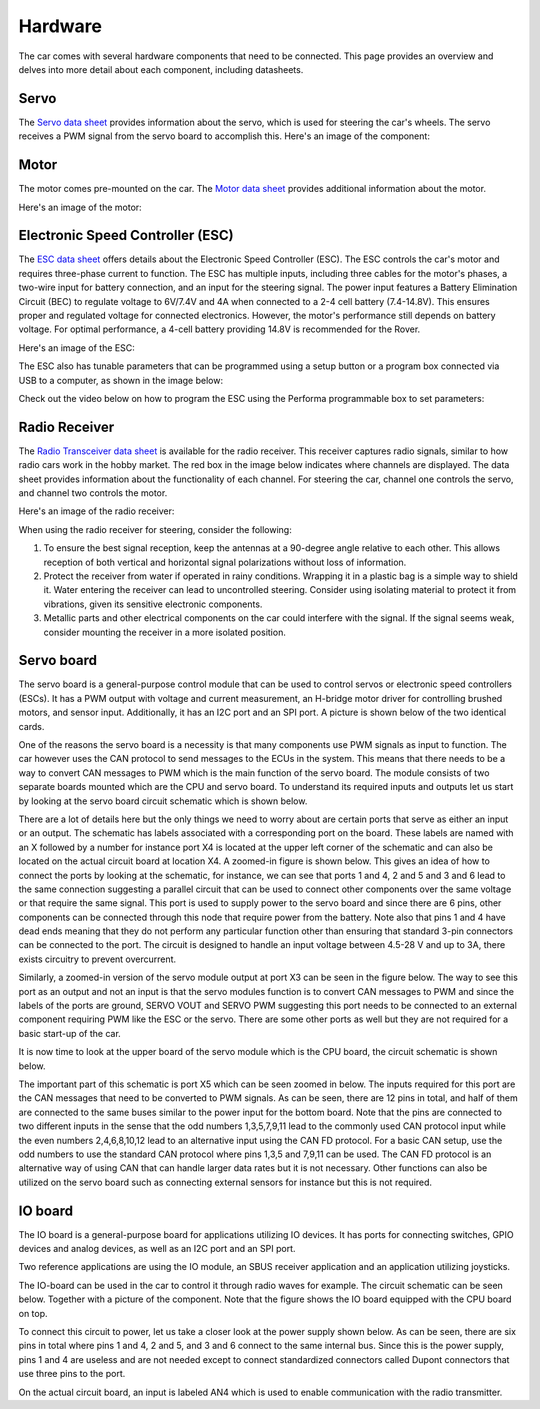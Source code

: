 Hardware
========

The car comes with several hardware components that need to be connected. This page provides an overview and delves into more detail about each component, including datasheets.

Servo
-----
The `Servo data sheet <https://%DOMAIN%/wp-content/uploads/2023/08/20230803_Servo_DATASHEET.pdf>`_ provides information about the servo, which is used for steering the car's wheels. The servo receives a PWM signal from the servo board to accomplish this. Here's an image of the component:

.. image:: https://%DOMAIN%/wp-content/uploads/2023/08/20230803_servo_pic.jpg

Motor
-----
The motor comes pre-mounted on the car. The `Motor data sheet <https://%DOMAIN%/wp-content/uploads/2023/08/20230803_Motor_DATASHEET.pdf>`_ provides additional information about the motor.

Here's an image of the motor:

.. image:: https://%DOMAIN%/wp-content/uploads/2023/08/Motor_pic-scaled.jpg

Electronic Speed Controller (ESC)
---------------------------------
The `ESC data sheet <https://%DOMAIN%/wp-content/uploads/2023/08/20230803_ESC-manual-DATASHEET.pdf>`_ offers details about the Electronic Speed Controller (ESC). The ESC controls the car's motor and requires three-phase current to function. The ESC has multiple inputs, including three cables for the motor's phases, a two-wire input for battery connection, and an input for the steering signal. The power input features a Battery Elimination Circuit (BEC) to regulate voltage to 6V/7.4V and 4A when connected to a 2-4 cell battery (7.4-14.8V). This ensures proper and regulated voltage for connected electronics. However, the motor's performance still depends on battery voltage. For optimal performance, a 4-cell battery providing 14.8V is recommended for the Rover.

Here's an image of the ESC:

.. image:: https://%DOMAIN%/wp-content/uploads/2023/08/20230803_ESC_picture.jpg

The ESC also has tunable parameters that can be programmed using a setup button or a program box connected via USB to a computer, as shown in the image below:

.. image:: https://%DOMAIN%/wp-content/uploads/2023/08/20230803_ESC_BOX.jpg

Check out the video below on how to program the ESC using the Performa programmable box to set parameters:

.. raw:: html

    <iframe
        src="https://drive.google.com/file/d/1-7SQCuRQn6zKAawGKhffSwuqqt5DU_aD/preview"
        width="640"
        height="480"
        allowfullscreen>
    </iframe><br></br>


Radio Receiver
--------------
The `Radio Transceiver data sheet <https://%DOMAIN%/wp-content/uploads/2023/08/20230803_Radio_DATASHEET.pdf>`_ is available for the radio receiver. This receiver captures radio signals, similar to how radio cars work in the hobby market. The red box in the image below indicates where channels are displayed. The data sheet provides information about the functionality of each channel. For steering the car, channel one controls the servo, and channel two controls the motor.

Here's an image of the radio receiver:

.. image:: https://%DOMAIN%/wp-content/uploads/2023/08/20230803_radio_rec_pic.jpg

When using the radio receiver for steering, consider the following:

1. To ensure the best signal reception, keep the antennas at a 90-degree angle relative to each other. This allows reception of both vertical and horizontal signal polarizations without loss of information.

2. Protect the receiver from water if operated in rainy conditions. Wrapping it in a plastic bag is a simple way to shield it. Water entering the receiver can lead to uncontrolled steering. Consider using isolating material to protect it from vibrations, given its sensitive electronic components.

3. Metallic parts and other electrical components on the car could interfere with the signal. If the signal seems weak, consider mounting the receiver in a more isolated position.

.. _servo-board:

Servo board
-----------

The servo board is a general-purpose control module that can be used to
control servos or electronic speed controllers (ESCs). It has a PWM
output with voltage and current measurement, an H-bridge motor driver for
controlling brushed motors, and sensor input. Additionally, it has an
I2C port and an SPI port. A picture is shown below of the two identical cards.

.. image:: https://%DOMAIN%/wp-content/uploads/2023/08/20230803_Servo_modules_pic.jpg


.. (TODO: THE 2 SERVO NODES USED LOOK IDENTICAL BUT ARE CONNECTED TO EITHER THE ESC OR THE SERVO. THERE NEEDS TO BE A WAY TO DIFFERENTIATE THE TWO SO THAT THE CUSTOMER KNOWS WHICH MODULE IS USED FOR WHICH COMPONENT. ONE WAY COULD BE TO PROGRAM THE MODULE SO THAT IT SENSES WHAT INPUT/OUTPUT IS REQUIRED AND THEN USES WHATEVER SETTINGS THAT DEVICE NEEDS)

One of the reasons the servo board is a necessity is that many components use PWM signals as input to function.
The car however uses the CAN protocol to send messages to the ECUs in the system. This means that there needs to be a way to
convert CAN messages to PWM which is the main function of the servo board. The module consists of two separate boards mounted which are
the CPU and servo board. To understand its required inputs and outputs let us start by looking at the servo board circuit schematic which is shown below.

.. raw:: html

   <a href="https://%DOMAIN%/wp-content/uploads/2023/08/20230803_servo-node-schematic.pdf">
      <img src="https://%DOMAIN%/wp-content/uploads/2023/08/20230803_servo-node-schematic-1.png" alt="Error rendering image. Click this link to go to PDF.">
   </a>

There are a lot of details here but the only things we need to worry about are certain ports that serve as either an input or an output.
The schematic has labels associated with a corresponding port on the board. These labels are named with an X followed by a number for instance
port X4 is located at the upper left corner of the schematic and can also be located on the actual circuit board at location X4. A zoomed-in
figure is shown below. This gives an idea of how to connect the ports by looking at the schematic, for instance, we can see that ports 1 and 4, 2 and 5
and 3 and 6 lead to the same connection suggesting a parallel circuit that can be used to connect other components over the same voltage or that require
the same signal. This port is used to supply power to the servo board and since there are 6 pins, other components can be connected through this node that
require power from the battery. Note also that pins 1 and 4 have dead ends meaning that they do not perform any particular function other than ensuring that
standard 3-pin connectors can be connected to the port. The circuit is designed to handle an input voltage between 4.5-28 V and up to 3A, there exists
circuitry to prevent overcurrent.


.. image:: https://%DOMAIN%/wp-content/uploads/2023/08/20230803_servo_power_zoom.png

Similarly, a zoomed-in version of the servo module output at port X3 can be seen in the figure below. The way to see this port as an output and not an input
is that the servo modules function is to convert CAN messages to PWM and since the labels of the ports are ground, SERVO VOUT and SERVO PWM suggesting this port
needs to be connected to an external component requiring PWM like the ESC or the servo. There are some other ports as well but they are not required for a basic
start-up of the car.


.. image:: https://%DOMAIN%/wp-content/uploads/2023/08/20230803_Servo_powerOut_zoom.png

It is now time to look at the upper board of the servo module which is the CPU board, the circuit schematic is shown below.

.. raw:: html

   <a href="https://%DOMAIN%/wp-content/uploads/2023/08/20230803_cpu-node-schematic.pdf">
      <img src="https://%DOMAIN%/wp-content/uploads/2023/08/20230803_cpu-node-schematic-1.png" alt="Error rendering image. Click this link to go to PDF.">
   </a>

The important part of this schematic is port X5 which can be seen zoomed in below. The inputs required for this port are the CAN messages that need to be converted
to PWM signals. As can be seen, there are 12 pins in total, and half of them are connected to the same buses similar to the power input for the bottom board. Note that
the pins are connected to two different inputs in the sense that the odd numbers 1,3,5,7,9,11 lead to the commonly used CAN protocol input while the even numbers 2,4,6,8,10,12
lead to an alternative input using the CAN FD protocol. For a basic CAN setup, use the odd numbers to use the standard CAN protocol where pins 1,3,5 and 7,9,11 can be used. The
CAN FD protocol is an alternative way of using CAN that can handle larger data rates but it is not necessary. Other functions can also be utilized on the servo board
such as connecting external sensors for instance but this is not required.


.. image:: https://%DOMAIN%/wp-content/uploads/2023/08/20230803_servo_canInput_zoom.png

IO board
--------

The IO board is a general-purpose board for applications utilizing IO devices. It has ports for connecting switches, GPIO devices and
analog devices, as well as an I2C port and an SPI port.

Two reference applications are using the IO module, an SBUS receiver
application and an application utilizing joysticks.

The IO-board can be used in the car to control it through radio waves for example. The circuit schematic can be seen below. Together
with a picture of the component. Note that the figure shows the IO board equipped with the CPU board on top.

.. raw:: html

   <a href="https://%DOMAIN%/wp-content/uploads/2023/08/20230803_io-node-schematic.pdf">
      <img src="https://%DOMAIN%/wp-content/uploads/2023/08/20230803_io-node-schematic-1.png" alt="Error rendering image. Click this link to go to PDF.">
   </a>

.. image:: https://%DOMAIN%/wp-content/uploads/2023/08/20230803_IO_card_pic.jpg


To connect this circuit to power, let us take a closer look at the power supply shown below. As can be seen, there are six pins in total where
pins 1 and 4, 2 and 5, and 3 and 6 connect to the same internal bus. Since this is the power supply, pins 1 and 4 are useless and are not needed
except to connect standardized connectors called Dupont connectors that use three pins to the port.

.. image::  https://%DOMAIN%/wp-content/uploads/2023/08/20230803_IO_node_zoom_power.png

On the actual circuit board, an input is labeled AN4 which is used to enable communication with the radio transmitter.

.. (TODO FIND A GOOD EXPLANATION OF WHY THE AN4 PORT IS USED FOR THIS)

.. Commented out these parts for now.
    .. _power-board:

    Power board
    -----------

    The power board's purpose is to monitor the Rover's battery and the power
    distribution in the system. It has one power input to connect a battery
    and two power outputs, one with unregulated voltage and one with regulated
    voltage, configurable through software. It's capable of measuring the
    current going out of the power outputs, as well as the battery cell
    voltage. It's possible to connect up to two 50 ampere fuses in series to
    the module, and it has over current protection. The current measurement
    range can be adjusted using jumpers. A picture of the board is shown below.

    .. (TODO READ UP ON THE POWER BOARD AND LOOK AT THE CHIP MORE)

    .. raw:: html

       <a href="https://%DOMAIN%/wp-content/uploads/2023/08/20230803_power-node-schematic.pdf">
          <img src="https://%DOMAIN%/wp-content/uploads/2023/08/20230803_power-node-schematic-1.png" alt="Error rendering image. Click this link to go to PDF.">
       </a>


    .. image:: https://%DOMAIN%/wp-content/uploads/2023/08/20230803_Battery_card_pic.jpg
